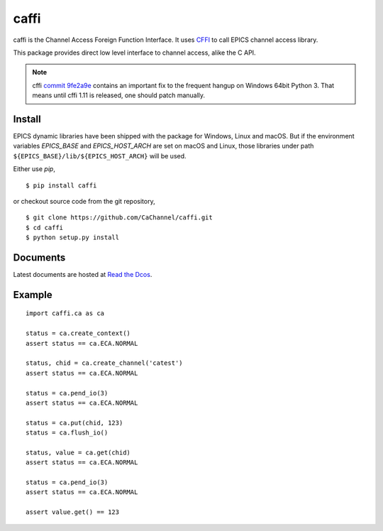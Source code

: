 caffi
=====

caffi is the Channel Access Foreign Function Interface.
It uses `CFFI <https://pypi.python.org/pypi/cffi>`_ to call EPICS channel access library.

This package provides direct low level interface to channel access, alike the C API.

.. note:: cffi `commit 9fe2a9e <https://bitbucket.org/cffi/cffi/commits/9fe2a9e>`_ contains an important fix to the
   frequent hangup on Windows 64bit Python 3. That means until cffi 1.11 is released, one should patch manually.


Install
-------
EPICS dynamic libraries have been shipped with the package for Windows, Linux and macOS.
But if the environment variables *EPICS_BASE* and *EPICS_HOST_ARCH* are set on macOS and Linux,
those libraries under path ``${EPICS_BASE}/lib/${EPICS_HOST_ARCH}`` will be used.

Either use *pip*,
::

    $ pip install caffi

or checkout source code from the git repository,
::

    $ git clone https://github.com/CaChannel/caffi.git
    $ cd caffi
    $ python setup.py install


Documents
---------
Latest documents are hosted at `Read the Dcos <http://caffi.readthedocs.org>`_.


Example
-------

::

    import caffi.ca as ca

    status = ca.create_context()
    assert status == ca.ECA.NORMAL

    status, chid = ca.create_channel('catest')
    assert status == ca.ECA.NORMAL

    status = ca.pend_io(3)
    assert status == ca.ECA.NORMAL

    status = ca.put(chid, 123)
    status = ca.flush_io()

    status, value = ca.get(chid)
    assert status == ca.ECA.NORMAL

    status = ca.pend_io(3)
    assert status == ca.ECA.NORMAL

    assert value.get() == 123


